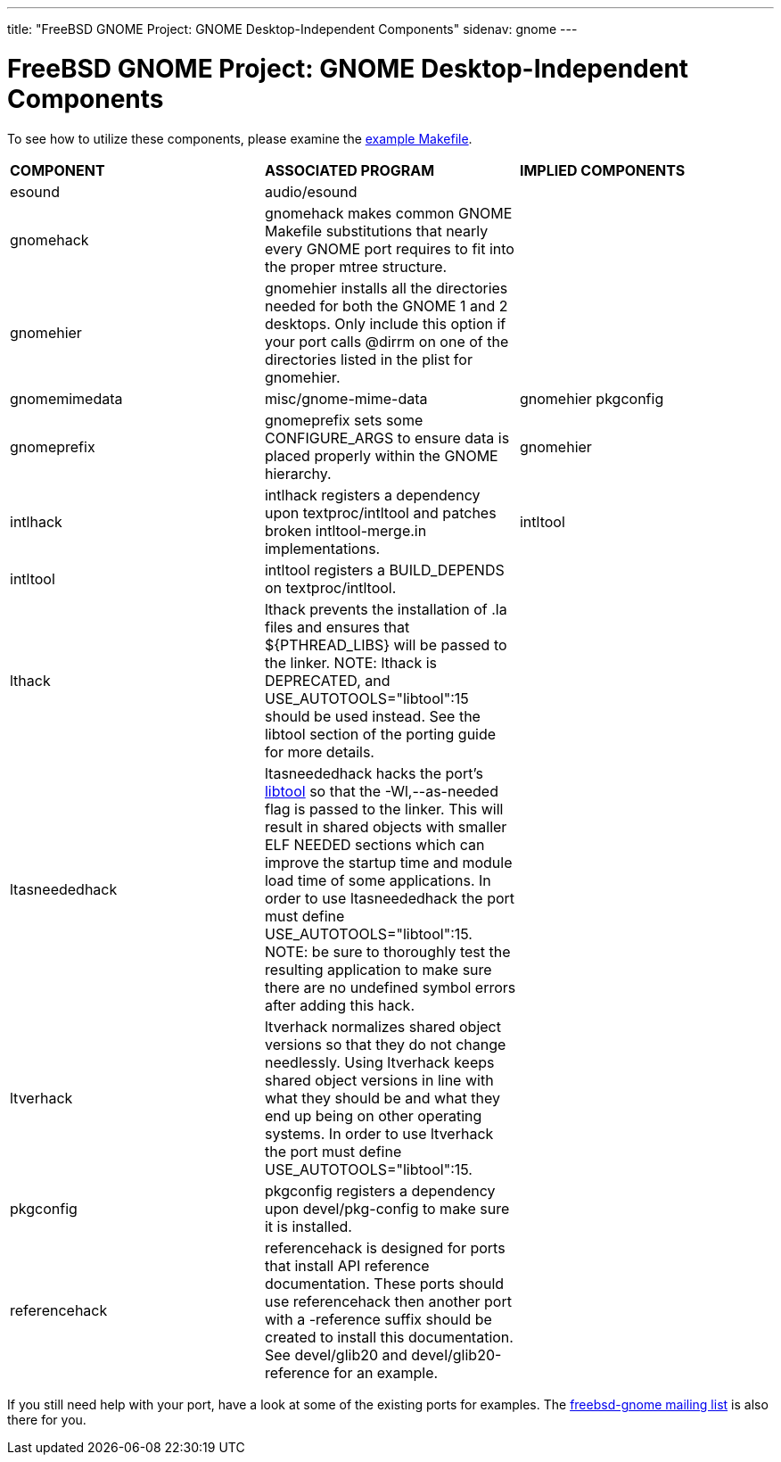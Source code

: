 ---
title: "FreeBSD GNOME Project: GNOME Desktop-Independent Components"
sidenav: gnome
--- 

= FreeBSD GNOME Project: GNOME Desktop-Independent Components

To see how to utilize these components, please examine the link:../example-makefile/[example Makefile].

[.tblbasic]
[cols=",,",]
|===
|*COMPONENT* |*ASSOCIATED PROGRAM* |*IMPLIED COMPONENTS*
|esound |audio/esound |
|gnomehack |gnomehack makes common GNOME Makefile substitutions that nearly every GNOME port requires to fit into the proper mtree structure. |
|gnomehier |gnomehier installs all the directories needed for both the GNOME 1 and 2 desktops. Only include this option if your port calls @dirrm on one of the directories listed in the plist for gnomehier. |
|gnomemimedata |misc/gnome-mime-data |gnomehier pkgconfig
|gnomeprefix |gnomeprefix sets some CONFIGURE_ARGS to ensure data is placed properly within the GNOME hierarchy. |gnomehier
|intlhack |intlhack registers a dependency upon textproc/intltool and patches broken intltool-merge.in implementations. |intltool
|intltool |intltool registers a BUILD_DEPENDS on textproc/intltool. |
|lthack |lthack prevents the installation of .la files and ensures that $\{PTHREAD_LIBS} will be passed to the linker. NOTE: lthack is DEPRECATED, and USE_AUTOTOOLS="libtool":15 should be used instead. See the libtool section of the porting guide for more details. |
|ltasneededhack |ltasneededhack hacks the port's link:../porting/#libtool[libtool] so that the -Wl,--as-needed flag is passed to the linker. This will result in shared objects with smaller ELF NEEDED sections which can improve the startup time and module load time of some applications. In order to use ltasneededhack the port must define USE_AUTOTOOLS="libtool":15. NOTE: be sure to thoroughly test the resulting application to make sure there are no undefined symbol errors after adding this hack. |
|ltverhack |ltverhack normalizes shared object versions so that they do not change needlessly. Using ltverhack keeps shared object versions in line with what they should be and what they end up being on other operating systems. In order to use ltverhack the port must define USE_AUTOTOOLS="libtool":15. |
|pkgconfig |pkgconfig registers a dependency upon devel/pkg-config to make sure it is installed. |
|referencehack |referencehack is designed for ports that install API reference documentation. These ports should use referencehack then another port with a -reference suffix should be created to install this documentation. See devel/glib20 and devel/glib20-reference for an example. |
|===

If you still need help with your port, have a look at some of the existing ports for examples. The link:mailto:freebsd-gnome@FreeBSD.org[freebsd-gnome mailing list] is also there for you.
